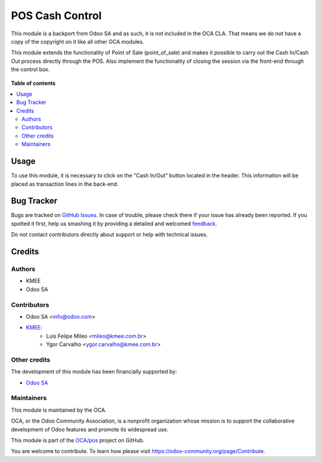================
POS Cash Control
================

.. !!!!!!!!!!!!!!!!!!!!!!!!!!!!!!!!!!!!!!!!!!!!!!!!!!!!
   !! This file is generated by oca-gen-addon-readme !!
   !! changes will be overwritten.                   !!
   !!!!!!!!!!!!!!!!!!!!!!!!!!!!!!!!!!!!!!!!!!!!!!!!!!!!

.. |badge1| image:: https://img.shields.io/badge/maturity-Beta-yellow.png
    :target: https://odoo-community.org/page/development-status
    :alt: Beta
.. |badge2| image:: https://img.shields.io/badge/licence-LGPL--3-blue.png
    :target: http://www.gnu.org/licenses/lgpl-3.0-standalone.html
    :alt: License: LGPL-3
.. |badge3| image:: https://img.shields.io/badge/github-OCA%2Fpos-lightgray.png?logo=github
    :target: https://github.com/OCA/pos/tree/14.0/pos_cash_control
    :alt: OCA/pos
.. |badge4| image:: https://img.shields.io/badge/weblate-Translate%20me-F47D42.png
    :target: https://translation.odoo-community.org/projects/pos-14-0/pos-14-0-pos_cash_control
    :alt: Translate me on Weblate
.. |badge5| image:: https://img.shields.io/badge/runbot-Try%20me-875A7B.png
    :target: https://runbot.odoo-community.org/runbot/184/14.0
    :alt: Try me on Runbot

|badge1| |badge2| |badge3| |badge4| |badge5| 

This module is a backport from Odoo SA and as such, it is not included in the OCA CLA. That means we do not have a copy of the copyright on it like all other OCA modules.

This module extends the functionality of Point of Sale (point_of_sale) and makes it possible to carry out the Cash In/Cash Out process directly through the POS. Also implement the functionality of closing the session via the front-end through the control box.

.. figure:: https://raw.githubusercontent.com/OCA/pos/14.0/pos_cash_control/static/description/printscreen.png
   :width: 800px

.. figure:: https://raw.githubusercontent.com/OCA/pos/14.0/pos_cash_control/static/description/printscreen_popup.png
   :width: 800px

**Table of contents**

.. contents::
   :local:

Usage
=====

To use this module, it is necessary to click on the "Cash In/Out" button located in the header. This information will be placed as transaction lines in the back-end.

Bug Tracker
===========

Bugs are tracked on `GitHub Issues <https://github.com/OCA/pos/issues>`_.
In case of trouble, please check there if your issue has already been reported.
If you spotted it first, help us smashing it by providing a detailed and welcomed
`feedback <https://github.com/OCA/pos/issues/new?body=module:%20pos_cash_control%0Aversion:%2014.0%0A%0A**Steps%20to%20reproduce**%0A-%20...%0A%0A**Current%20behavior**%0A%0A**Expected%20behavior**>`_.

Do not contact contributors directly about support or help with technical issues.

Credits
=======

Authors
~~~~~~~

* KMEE
* Odoo SA

Contributors
~~~~~~~~~~~~

* Odoo SA <info@odoo.com>

* `KMEE <https://www.kmee.com.br>`__:
    * Luis Felipe Mileo <mileo@kmee.com.br>
    * Ygor Carvalho <ygor.carvalho@kmee.com.br>

Other credits
~~~~~~~~~~~~~

The development of this module has been financially supported by:

* `Odoo SA <https://www.odoo.com/>`__

Maintainers
~~~~~~~~~~~

This module is maintained by the OCA.

.. image:: https://odoo-community.org/logo.png
   :alt: Odoo Community Association
   :target: https://odoo-community.org

OCA, or the Odoo Community Association, is a nonprofit organization whose
mission is to support the collaborative development of Odoo features and
promote its widespread use.

This module is part of the `OCA/pos <https://github.com/OCA/pos/tree/14.0/pos_cash_control>`_ project on GitHub.

You are welcome to contribute. To learn how please visit https://odoo-community.org/page/Contribute.

